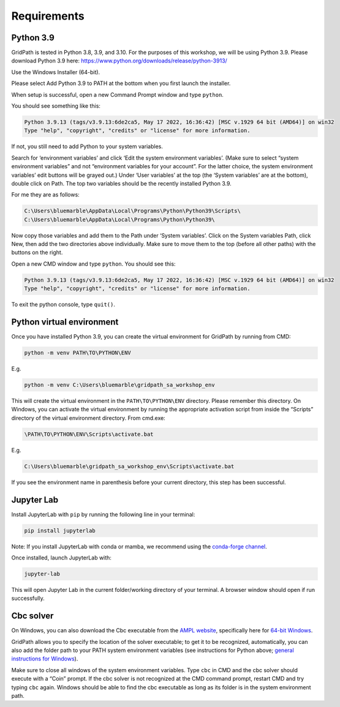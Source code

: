 ============
Requirements
============

Python 3.9
==========

GridPath is tested in Python 3.8, 3.9, and 3.10. For the purposes of this workshop, we will be using Python 3.9. Please download Python 3.9 here: https://www.python.org/downloads/release/python-3913/

Use the Windows Installer (64-bit).

Please select Add Python 3.9 to PATH at the bottom when you first launch the installer.

When setup is successful, open a new Command Prompt window and type ``python``.

You should see something like this:

.. code::

    Python 3.9.13 (tags/v3.9.13:6de2ca5, May 17 2022, 16:36:42) [MSC v.1929 64 bit (AMD64)] on win32
    Type "help", "copyright", "credits" or "license" for more information.


If not, you still need to add Python to your system variables.

Search for ‘environment variables’ and click ‘Edit the system environment variables’. (Make sure to select “system environment variables” and not “environment variables for your account”. For the latter choice, the system environment variables’ edit buttons will be grayed out.) Under ‘User variables’ at the top (the ‘System variables’ are at the bottom), double click on Path. The top two variables should be the recently installed Python 3.9.

For me they are as follows:

.. code::

    C:\Users\bluemarble\AppData\Local\Programs\Python\Python39\Scripts\
    C:\Users\bluemarble\AppData\Local\Programs\Python\Python39\

Now copy those variables and add them to the Path under ‘System variables’. Click on the System variables Path, click New, then add the two directories above individually. Make sure to move them to the top (before all other paths) with the buttons on the right.

Open a new CMD window and type ``python``. You should see this:

.. code::

    Python 3.9.13 (tags/v3.9.13:6de2ca5, May 17 2022, 16:36:42) [MSC v.1929 64 bit (AMD64)] on win32
    Type "help", "copyright", "credits" or "license" for more information.


To exit the python console, type ``quit()``.

Python virtual environment
==========================

Once you have installed Python 3.9, you can create the virtual environment for GridPath by running from CMD:

.. code::

    python -m venv PATH\TO\PYTHON\ENV

E.g.

.. code::

    python -m venv C:\Users\bluemarble\gridpath_sa_workshop_env

This will create the virtual environment in the ``PATH\TO\PYTHON\ENV`` directory. Please remember this directory. On Windows, you can activate the virtual environment by running the appropriate activation script from inside the “Scripts” directory of the virtual environment directory. From cmd.exe:

.. code::

    \PATH\TO\PYTHON\ENV\Scripts\activate.bat

E.g.

.. code::

    C:\Users\bluemarble\gridpath_sa_workshop_env\Scripts\activate.bat

If you see the environment name in parenthesis before your current directory, this step has been successful.

Jupyter Lab
===========

Install JupyterLab with ``pip`` by running the following line in your terminal:

.. code::

    pip install jupyterlab

Note: If you install JupyterLab with conda or mamba, we recommend using the `conda-forge channel`_.

Once installed, launch JupyterLab with:

.. code::

    jupyter-lab

This will open Jupyter Lab in the current folder/working directory of your terminal. A browser window should open if run successfully.


Cbc solver
==========

On Windows, you can also download the Cbc executable from the `AMPL website`_, specifically here for `64-bit Windows`_.

GridPath allows you to specify the location of the solver executable; to get it to be recognized, automatically, you can also add the folder path to your PATH system environment variables (see instructions for Python above; `general instructions for Windows`_).

Make sure to close all windows of the system environment variables.
Type ``cbc`` in CMD and the cbc solver should execute with a “Coin” prompt.
If the cbc solver is not recognized at the CMD command prompt, restart CMD and try typing ``cbc`` again.
Windows should be able to find the cbc executable as long as its folder is in the system environment path.


.. _`conda-forge channel`: https://conda-forge.org/
.. _`AMPL website`: https://ampl.com/products/solvers/open-source/#cbc
.. _`64-bit Windows`: https://ampl.com/dl/open/cbc/cbc-win64.zip
.. _`general instructions for Windows`: https://www.java.com/en/download/help/path.xml
.. _`Read the Docs Sphinx theme`: https://github.com/readthedocs/sphinx_rtd_theme
